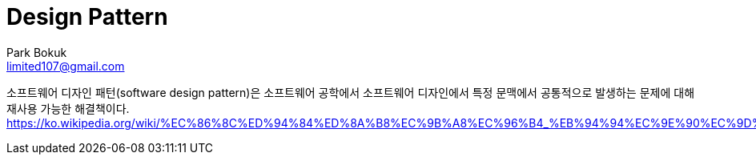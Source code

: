 = Design Pattern
Park Bokuk <limited107@gmail.com>
:toc:
:sectnums:

소프트웨어 디자인 패턴(software design pattern)은 소프트웨어 공학에서 소프트웨어 디자인에서 특정 문맥에서 공통적으로 발생하는 문제에 대해 재사용 가능한 해결책이다.
https://ko.wikipedia.org/wiki/%EC%86%8C%ED%94%84%ED%8A%B8%EC%9B%A8%EC%96%B4_%EB%94%94%EC%9E%90%EC%9D%B8_%ED%8C%A8%ED%84%B4
